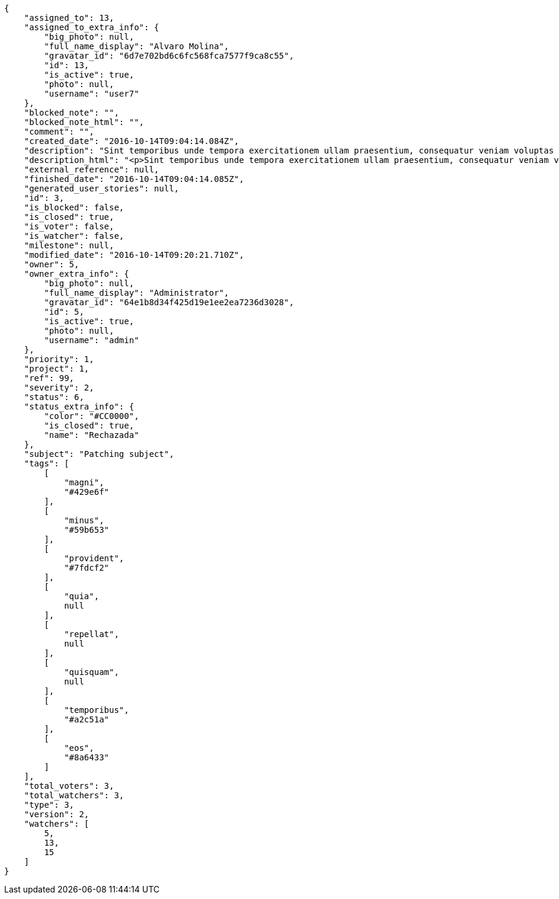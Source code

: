 [source,json]
----
{
    "assigned_to": 13,
    "assigned_to_extra_info": {
        "big_photo": null,
        "full_name_display": "Alvaro Molina",
        "gravatar_id": "6d7e702bd6c6fc568fca7577f9ca8c55",
        "id": 13,
        "is_active": true,
        "photo": null,
        "username": "user7"
    },
    "blocked_note": "",
    "blocked_note_html": "",
    "comment": "",
    "created_date": "2016-10-14T09:04:14.084Z",
    "description": "Sint temporibus unde tempora exercitationem ullam praesentium, consequatur veniam voluptas ut? Nihil perspiciatis iusto quas reprehenderit repellat omnis sequi dolore tempora nisi exercitationem, molestias enim aut recusandae, amet repellat eum ullam qui nostrum sint deserunt voluptate nulla exercitationem reprehenderit, mollitia id sed natus?",
    "description_html": "<p>Sint temporibus unde tempora exercitationem ullam praesentium, consequatur veniam voluptas ut? Nihil perspiciatis iusto quas reprehenderit repellat omnis sequi dolore tempora nisi exercitationem, molestias enim aut recusandae, amet repellat eum ullam qui nostrum sint deserunt voluptate nulla exercitationem reprehenderit, mollitia id sed natus?</p>",
    "external_reference": null,
    "finished_date": "2016-10-14T09:04:14.085Z",
    "generated_user_stories": null,
    "id": 3,
    "is_blocked": false,
    "is_closed": true,
    "is_voter": false,
    "is_watcher": false,
    "milestone": null,
    "modified_date": "2016-10-14T09:20:21.710Z",
    "owner": 5,
    "owner_extra_info": {
        "big_photo": null,
        "full_name_display": "Administrator",
        "gravatar_id": "64e1b8d34f425d19e1ee2ea7236d3028",
        "id": 5,
        "is_active": true,
        "photo": null,
        "username": "admin"
    },
    "priority": 1,
    "project": 1,
    "ref": 99,
    "severity": 2,
    "status": 6,
    "status_extra_info": {
        "color": "#CC0000",
        "is_closed": true,
        "name": "Rechazada"
    },
    "subject": "Patching subject",
    "tags": [
        [
            "magni",
            "#429e6f"
        ],
        [
            "minus",
            "#59b653"
        ],
        [
            "provident",
            "#7fdcf2"
        ],
        [
            "quia",
            null
        ],
        [
            "repellat",
            null
        ],
        [
            "quisquam",
            null
        ],
        [
            "temporibus",
            "#a2c51a"
        ],
        [
            "eos",
            "#8a6433"
        ]
    ],
    "total_voters": 3,
    "total_watchers": 3,
    "type": 3,
    "version": 2,
    "watchers": [
        5,
        13,
        15
    ]
}
----
